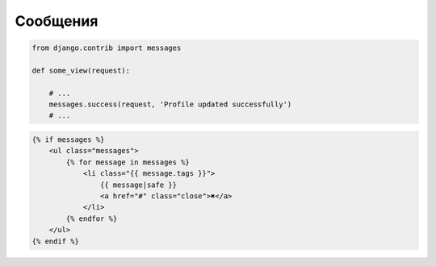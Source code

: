 Сообщения
=========

.. code-block:: py

    from django.contrib import messages

    def some_view(request):

        # ...
        messages.success(request, 'Profile updated successfully')
        # ...


.. code-block:: html

    {% if messages %}
        <ul class="messages">
            {% for message in messages %}
                <li class="{{ message.tags }}">
                    {{ message|safe }}
                    <a href="#" class="close">✖</a>
                </li>
            {% endfor %}
        </ul>
    {% endif %}